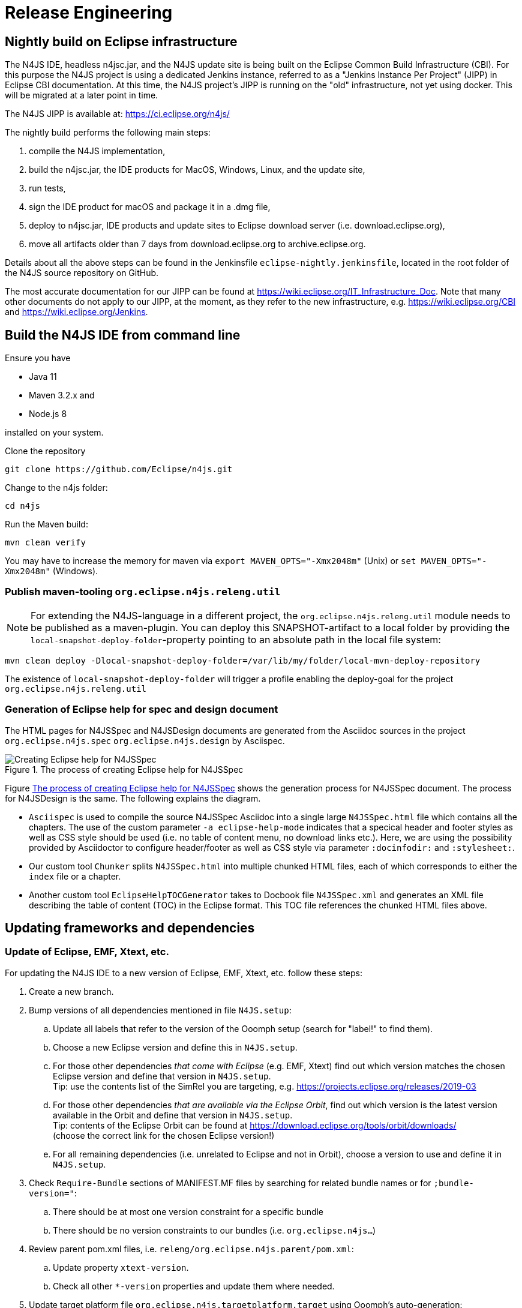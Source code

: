 ////
Copyright (c) 2018 NumberFour AG.
All rights reserved. This program and the accompanying materials
are made available under the terms of the Eclipse Public License v1.0
which accompanies this distribution, and is available at
http://www.eclipse.org/legal/epl-v10.html

Contributors:
  NumberFour AG - Initial API and implementation
////

= Release Engineering

== Nightly build on Eclipse infrastructure

The N4JS IDE, headless n4jsc.jar, and the N4JS update site is being built on the Eclipse Common Build
Infrastructure (CBI). For this purpose the N4JS project is using a dedicated Jenkins instance, referred
to as a "Jenkins Instance Per Project" (JIPP) in Eclipse CBI documentation. At this time, the N4JS
project's JIPP is running on the "old" infrastructure, not yet using docker. This will be migrated
at a later point in time.

The N4JS JIPP is available at: https://ci.eclipse.org/n4js/

The nightly build performs the following main steps:

1. compile the N4JS implementation,
2. build the n4jsc.jar, the IDE products for MacOS, Windows, Linux, and the update site,
3. run tests,
4. sign the IDE product for macOS and package it in a .dmg file,
5. deploy to n4jsc.jar, IDE products and update sites to Eclipse download server (i.e. download.eclipse.org),
6. move all artifacts older than 7 days from download.eclipse.org to archive.eclipse.org.

Details about all the above steps can be found in the Jenkinsfile `eclipse-nightly.jenkinsfile`, located in
the root folder of the N4JS source repository on GitHub.

The most accurate documentation for our JIPP can be found at https://wiki.eclipse.org/IT_Infrastructure_Doc.
Note that many other documents do not apply to our JIPP, at the moment, as they refer to the new
infrastructure, e.g. https://wiki.eclipse.org/CBI and https://wiki.eclipse.org/Jenkins.


== Build the N4JS IDE from command line

Ensure you have

- Java 11
- Maven 3.2.x and
- Node.js 8

installed on your system.

Clone the repository

----
git clone https://github.com/Eclipse/n4js.git
----

Change to the n4js folder:
----
cd n4js
----

Run the Maven build:
----
mvn clean verify
----

You may have to increase the memory for maven via `export MAVEN_OPTS="-Xmx2048m"` (Unix) or `set MAVEN_OPTS="-Xmx2048m"` (Windows).

=== Publish maven-tooling `org.eclipse.n4js.releng.util`

NOTE: For extending the N4JS-language in a different project, the `org.eclipse.n4js.releng.util` module needs to be published as a maven-plugin. You can deploy this SNAPSHOT-artifact to a local folder by providing the `local-snapshot-deploy-folder`-property pointing to an absolute path in the local file system:

----
mvn clean deploy -Dlocal-snapshot-deploy-folder=/var/lib/my/folder/local-mvn-deploy-repository
----

The existence of `local-snapshot-deploy-folder` will trigger a profile enabling the deploy-goal for the project `org.eclipse.n4js.releng.util`

=== Generation of Eclipse help for spec and design document

The HTML pages for N4JSSpec and N4JSDesign documents are generated from the Asciidoc sources in the project `org.eclipse.n4js.spec` `org.eclipse.n4js.design` by Asciispec. 

[[img:eclipse-help-doc-process]]
.The process of creating Eclipse help for N4JSSpec
image::{find}images/eclipse-help-process.svg[Creating Eclipse help for N4JSSpec]


Figure <<img:eclipse-help-doc-process>> shows the generation process for N4JSSpec document. The process for N4JSDesign is the same. The following explains the diagram.

* `Asciispec` is used to compile the source N4JSSpec Asciidoc into a single large `N4JSSpec.html` file which contains all the chapters. The use of the custom parameter `-a eclipse-help-mode` indicates that a specical header and footer styles as well as CSS style should be used (i.e. no table of content menu, no download links etc.). Here, we are using the possibility provided by Asciidoctor to configure header/footer as well as CSS style via parameter `:docinfodir:` and `:stylesheet:`.

* Our custom tool `Chunker` splits `N4JSSpec.html` into multiple chunked HTML files, each of which corresponds to either the `index` file or a chapter.
* Another custom tool `EclipseHelpTOCGenerator` takes to Docbook file `N4JSSpec.xml` and generates an XML file describing the table of content (TOC) in the Eclipse format. This TOC file references the chunked HTML files above.


== Updating frameworks and dependencies

=== Update of Eclipse, EMF, Xtext, etc.

For updating the N4JS IDE to a new version of Eclipse, EMF, Xtext, etc. follow these steps:

. Create a new branch.
. Bump versions of all dependencies mentioned in file `N4JS.setup`:
.. Update all labels that refer to the version of the Ooomph setup (search for "label!" to find them).
.. Choose a new Eclipse version and define this in `N4JS.setup`.
.. For those other dependencies _that come with Eclipse_ (e.g. EMF, Xtext) find out which version matches the chosen Eclipse version
   and define that version in `N4JS.setup`. +
   Tip: use the contents list of the SimRel you are targeting, e.g. https://projects.eclipse.org/releases/2019-03
.. For those other dependencies _that are available via the Eclipse Orbit_, find out which version is the latest version available in
   the Orbit and define that version in `N4JS.setup`. +
   Tip: contents of the Eclipse Orbit can be found at https://download.eclipse.org/tools/orbit/downloads/ +
   (choose the correct link for the chosen Eclipse version!)
.. For all remaining dependencies (i.e. unrelated to Eclipse and not in Orbit), choose a version to use and define it in `N4JS.setup`.
. Check `Require-Bundle` sections of MANIFEST.MF files by searching for related bundle names or for `;bundle-version="`:
.. There should be at most one version constraint for a specific bundle
.. There should be no version constraints to our bundles (i.e. `org.eclipse.n4js...`)
. Review parent pom.xml files, i.e. `releng/org.eclipse.n4js.parent/pom.xml`:
.. Update property `xtext-version`.
.. Check all other `*-version` properties and update them where needed.
. Update target platform file `org.eclipse.n4js.targetplatform.target` using Ooomph's auto-generation:
.. Start the Eclipse Installer.
.. Update the Eclipse Installer (using the button with the turning arrows).
.. On the second page, add the `N4JS.setup` file from your branch to the Eclipse Installer, using a GitHub raw(!) URL: +
   `https://raw.githubusercontent.com/eclipse/n4js/BRANCH_NAME/releng/org.eclipse.n4js.targetplatform/N4JS.setup`
.. Ooomph a new development environment with this setup.
.. In the new Eclipse workspace created by Ooomph, the target platform file should have uncommitted changes:
... carefully review these changes, to be sure they make sense, and then
... commit & push those changes to your branch.
. Thoroughly test the new versions:
.. Run builds.
.. Ooomph another N4JS development environment with Eclipse Installer.
   This time, after Ooomphing is completed, the target platform file should no longer have any uncommitted changes.

All the above steps need to be performed in the `n4js-n4` repository, accordingly (e.g. file `N4JS-N4.setup`).


=== Update of the embedded JRE

For updating the embedded JRE inside the N4JS IDE follow these steps:

. Given a new JRE download location for Linux, MacOS and Windows with a common new version
. Update the location related properties in the pom.xml files of
.. n4js/builds/pom.xml
.. n4js/builds/org.eclipse.n4js.jre.linux.gtk.x86_64/pom.xml
.. n4js/builds/org.eclipse.n4js.jre.macosx.cocoa.x86_64/pom.xml
.. n4js/builds/org.eclipse.n4js.jre.win32.win32.x86_64/pom.xml
. Update the versions at all following locations:
.. n4js/builds/org.eclipse.n4js.jre.linux.gtk.x86_64/META-INF/MANIFEST.MF
.. n4js/builds/org.eclipse.n4js.jre.linux.gtk.x86_64/META-INF/p2.inf
.. n4js/builds/org.eclipse.n4js.jre.macosx.cocoa.x86_64/META-INF/MANIFEST.MF
.. n4js/builds/org.eclipse.n4js.jre.macosx.cocoa.x86_64/META-INF/p2.inf
.. n4js/builds/org.eclipse.n4js.jre.win32.win32.x86_64/META-INF/MANIFEST.MF
.. n4js/builds/org.eclipse.n4js.jre.win32.win32.x86_64/META-INF/p2.inf
. Update the openjdk docker image used as base image in the "FROM" line at the top of all docker files:
.. n4js-n4/jenkins/docker-build/Dockerfile
